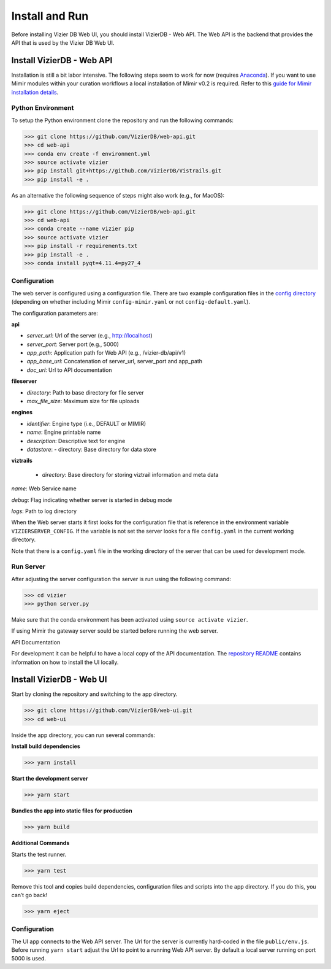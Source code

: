 Install and Run
===============

Before installing Vizier DB Web UI, you should install VizierDB - Web API. The Web API is the backend that provides the API that is used by the Vizier DB Web UI.

Install VizierDB - Web API
--------------------------

Installation is still a bit labor intensive. The following steps seem to work for now (requires `Anaconda <https://conda.io/docs/user-guide/install/index.html>`__). If you want to use Mimir modules within your curation workflows a local installation of Mimir v0.2 is required. Refer to this `guide for Mimir installation details <https://github.com/VizierDB/Vistrails/tree/MimirPackage/vistrails/packages/mimir>`__.

Python Environment
~~~~~~~~~~~~~~~~~~

To setup the Python environment clone the repository and run the following commands:

>>> git clone https://github.com/VizierDB/web-api.git
>>> cd web-api
>>> conda env create -f environment.yml
>>> source activate vizier
>>> pip install git+https://github.com/VizierDB/Vistrails.git
>>> pip install -e .

As an alternative the following sequence of steps might also work (e.g., for MacOS):

>>> git clone https://github.com/VizierDB/web-api.git
>>> cd web-api
>>> conda create --name vizier pip
>>> source activate vizier
>>> pip install -r requirements.txt
>>> pip install -e .
>>> conda install pyqt=4.11.4=py27_4

Configuration
~~~~~~~~~~~~~

The web server is configured using a configuration file. There are two example configuration files in the `config directory <https://github.com/VizierDB/web-api/tree/master/config>`__ (depending on whether including Mimir ``config-mimir.yaml`` or not ``config-default.yaml``).

The configuration parameters are:

**api**

- *server_url*: Url of the server (e.g., http://localhost)
- *server_port*: Server port (e.g., 5000)
- *app_path*: Application path for Web API (e.g., /vizier-db/api/v1)
- *app_base_url*: Concatenation of server_url, server_port and app_path
- *doc_url*: Url to API documentation

**fileserver**

- *directory*: Path to base directory for file server
- *max_file_size*: Maximum size for file uploads

**engines**

- *identifier*: Engine type (i.e., DEFAULT or MIMIR)
- *name*: Engine printable name
- *description*: Descriptive text for engine
- *datastore*:
  - directory: Base directory for data store

**viztrails**

 - *directory*: Base directory for storing viztrail information and meta data

*name*: Web Service name

*debug*: Flag indicating whether server is started in debug mode

*logs*: Path to log directory

When the Web server starts it first looks for the configuration file that is reference in the environment variable ``VIZIERSERVER_CONFIG``. If the variable is not set the server looks for a file ``config.yaml`` in the current working directory.

Note that there is a ``config.yaml`` file in the working directory of the server that can be used for development mode.

Run Server
~~~~~~~~~~

After adjusting the server configuration the server is run using the following command:

>>> cd vizier
>>> python server.py

Make sure that the conda environment has been activated using ``source activate vizier``.

If using Mimir the gateway server sould be started before running the web server.

API Documentation

For development it can be helpful to have a local copy of the API documentation. The `repository README <https://github.com/VizierDB/webapi-swagger-ui>`__ contains information on how to install the UI locally.


Install VizierDB - Web UI
-------------------------

Start by cloning the repository and switching to the app directory.

>>> git clone https://github.com/VizierDB/web-ui.git
>>> cd web-ui


Inside the app directory, you can run several commands:

**Install build dependencies**

>>> yarn install


**Start the development server**

>>> yarn start

**Bundles the app into static files for production**

>>> yarn build

**Additional Commands**

Starts the test runner.

>>> yarn test

Remove this tool and copies build dependencies, configuration files and scripts into the app directory. If you do this, you can’t go back!

>>> yarn eject

Configuration
~~~~~~~~~~~~~

The UI app connects to the Web API server. The Url for the server is currently hard-coded in the file ``public/env.js``. Before running ``yarn start`` adjust the Url to point to a running Web API server. By default a local server running on port 5000 is used.
